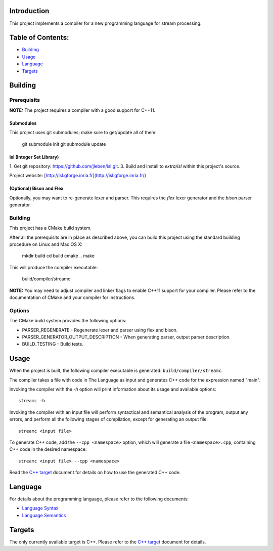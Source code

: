 Introduction
############

This project implements a compiler for a new programming language
for stream processing.

Table of Contents:
##################

- `Building <#building>`_
- `Usage <#usage>`_
- `Language <#language>`_
- `Targets <#targets>`_

Building
########

Prerequisits
============

**NOTE:** The project requires a compiler with a good support for C++11.

Submodules
----------

This project uses git submodules; make sure to get/update all of them:

    git submodule init
    git submodule update

isl (Integer Set Library)
-------------------------

1. Get git repository: https://github.com/jleben/isl.git.
3. Build and install to `extra/isl` within this project's source.

Project website: [http://isl.gforge.inria.fr](http://isl.gforge.inria.fr/)

(Optional) Bison and Flex
-------------------------

Optionally, you may want to re-generate lexer and parser.
This requires the *flex* lexer generator and the *bison* parser generator.

Building
========

This project has a CMake build system.

After all the prerequisits are in place as described above, you can
build this project using the standard building procedure
on Linux and Mac OS X:

    mkdir build
    cd build
    cmake ..
    make

This will produce the compiler executable:

    build/compiler/streamc

**NOTE:** You may need to adjust compiler and linker flags to enable C++11
support for your compiler. Please refer to the documentation of CMake and your
compiler for instructions.

Options
=======

The CMake build system provides the following options:

- PARSER_REGENERATE - Regenerate lexer and parser using flex and bison.
- PARSER_GENERATOR_OUTPUT_DESCRIPTION - When generating parser, output parser description.
- BUILD_TESTING - Build tests.


Usage
#####

When the project is built, the following compiler executable is generated:
``build/compiler/streamc``.

The compiler takes a file with code in The Language as input and generates
C++ code for the expression named "main".

Invoking the compiler with the `-h` option will print information about
its usage and available options::

    streamc -h

Invoking the compiler with an input file will perform
syntactical and semantical analysis of the program, output any errors,
and perform all the following stages of compilation, except for generating
an output file::

    streamc <input file>

To generate C++ code, add the ``--cpp <namespace>`` option, which
will generate a file ``<namespace>.cpp``, containing C++ code in the
desired namespace::

    streamc <input file> --cpp <namespace>

Read the `C++ target`_ document for details on how to use the generated
C++ code.


Language
########

For details about the programming language,
please refer to the following documents:

- `Language Syntax`_
- `Language Semantics`_

Targets
#######

The only currently available target is C++. Please refer to the
`C++ target`_ document for details.

.. _Language Syntax: doc/syntax.rst
.. _Language Semantics: doc/semantics.rst
.. _C++ Target: doc/target-cpp.rst
